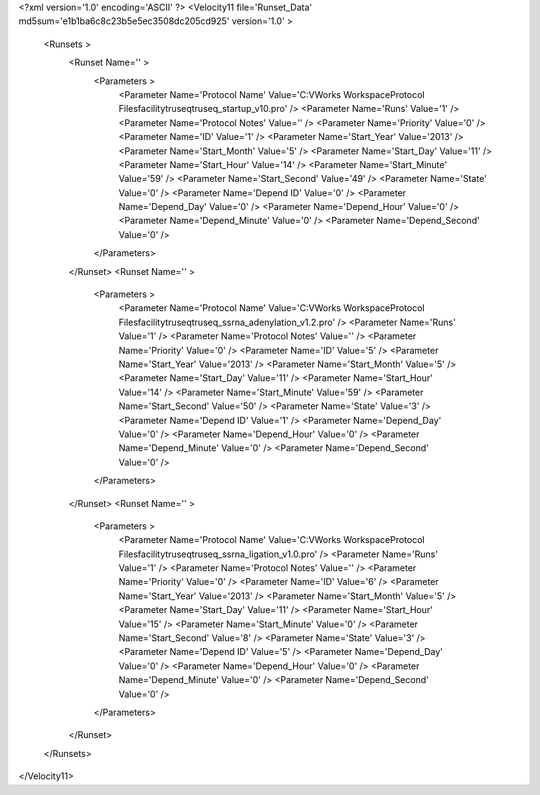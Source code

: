 <?xml version='1.0' encoding='ASCII' ?>
<Velocity11 file='Runset_Data' md5sum='e1b1ba6c8c23b5e5ec3508dc205cd925' version='1.0' >
	<Runsets >
		<Runset Name='' >
			<Parameters >
				<Parameter Name='Protocol Name' Value='C:\VWorks Workspace\Protocol Files\facility\truseq\truseq_startup_v10.pro' />
				<Parameter Name='Runs' Value='1' />
				<Parameter Name='Protocol Notes' Value='' />
				<Parameter Name='Priority' Value='0' />
				<Parameter Name='ID' Value='1' />
				<Parameter Name='Start_Year' Value='2013' />
				<Parameter Name='Start_Month' Value='5' />
				<Parameter Name='Start_Day' Value='11' />
				<Parameter Name='Start_Hour' Value='14' />
				<Parameter Name='Start_Minute' Value='59' />
				<Parameter Name='Start_Second' Value='49' />
				<Parameter Name='State' Value='0' />
				<Parameter Name='Depend ID' Value='0' />
				<Parameter Name='Depend_Day' Value='0' />
				<Parameter Name='Depend_Hour' Value='0' />
				<Parameter Name='Depend_Minute' Value='0' />
				<Parameter Name='Depend_Second' Value='0' />
			</Parameters>
		</Runset>
		<Runset Name='' >
			<Parameters >
				<Parameter Name='Protocol Name' Value='C:\VWorks Workspace\Protocol Files\facility\truseq\truseq_ssrna_adenylation_v1.2.pro' />
				<Parameter Name='Runs' Value='1' />
				<Parameter Name='Protocol Notes' Value='' />
				<Parameter Name='Priority' Value='0' />
				<Parameter Name='ID' Value='5' />
				<Parameter Name='Start_Year' Value='2013' />
				<Parameter Name='Start_Month' Value='5' />
				<Parameter Name='Start_Day' Value='11' />
				<Parameter Name='Start_Hour' Value='14' />
				<Parameter Name='Start_Minute' Value='59' />
				<Parameter Name='Start_Second' Value='50' />
				<Parameter Name='State' Value='3' />
				<Parameter Name='Depend ID' Value='1' />
				<Parameter Name='Depend_Day' Value='0' />
				<Parameter Name='Depend_Hour' Value='0' />
				<Parameter Name='Depend_Minute' Value='0' />
				<Parameter Name='Depend_Second' Value='0' />
			</Parameters>
		</Runset>
		<Runset Name='' >
			<Parameters >
				<Parameter Name='Protocol Name' Value='C:\VWorks Workspace\Protocol Files\facility\truseq\truseq_ssrna_ligation_v1.0.pro' />
				<Parameter Name='Runs' Value='1' />
				<Parameter Name='Protocol Notes' Value='' />
				<Parameter Name='Priority' Value='0' />
				<Parameter Name='ID' Value='6' />
				<Parameter Name='Start_Year' Value='2013' />
				<Parameter Name='Start_Month' Value='5' />
				<Parameter Name='Start_Day' Value='11' />
				<Parameter Name='Start_Hour' Value='15' />
				<Parameter Name='Start_Minute' Value='0' />
				<Parameter Name='Start_Second' Value='8' />
				<Parameter Name='State' Value='3' />
				<Parameter Name='Depend ID' Value='5' />
				<Parameter Name='Depend_Day' Value='0' />
				<Parameter Name='Depend_Hour' Value='0' />
				<Parameter Name='Depend_Minute' Value='0' />
				<Parameter Name='Depend_Second' Value='0' />
			</Parameters>
		</Runset>

	</Runsets>
</Velocity11>
